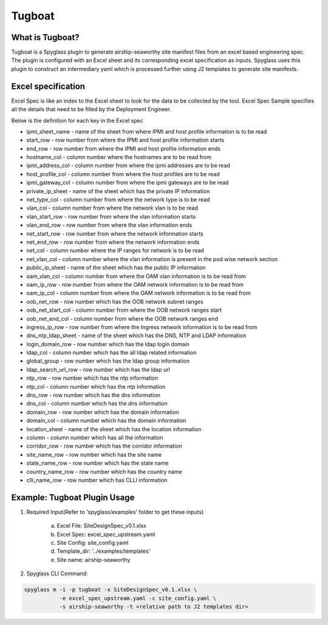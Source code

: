 ..
      Copyright 2019 AT&T Intellectual Property.
      All Rights Reserved.

      Licensed under the Apache License, Version 2.0 (the "License"); you may
      not use this file except in compliance with the License. You may obtain
      a copy of the License at

          http://www.apache.org/licenses/LICENSE-2.0

      Unless required by applicable law or agreed to in writing, software
      distributed under the License is distributed on an "AS IS" BASIS, WITHOUT
      WARRANTIES OR CONDITIONS OF ANY KIND, either express or implied. See the
      License for the specific language governing permissions and limitations
      under the License.

.. _tugboatinfo:

=======
Tugboat
=======

What is Tugboat?
----------------

Tugboat is a Spyglass plugin to generate airship-seaworthy site manifest files
from an excel based engineering spec. The plugin is configured with an Excel
sheet and its corresponding excel specification as inputs. Spyglass uses this
plugin to construct an intermediary yaml which is processed further using J2
templates to generate site manifests.

Excel specification
-------------------
Excel Spec is like an index to the Excel sheet to look for the data to be
collected by the tool. Excel Spec Sample specifies all the details that
need to be filled by the Deployment Engineer.

Below is the definition for each key in the Excel spec

* ipmi_sheet_name - name of the sheet from where IPMI and host profile
  information is to be read
* start_row - row number from where the IPMI and host profile information
  starts
* end_row - row number from where the IPMI and host profile information ends
* hostname_col - column number where the hostnames are to be read from
* ipmi_address_col - column number from where the ipmi addresses are to be read
* host_profile_col - column number from where the host profiles are to be read
* ipmi_gateway_col - column number from where the ipmi gateways are to be read
* private_ip_sheet - name of the sheet which has the private IP information
* net_type_col - column number from where the network type is to be read
* vlan_col - column number from where the network vlan is to be read
* vlan_start_row - row number from where the vlan information starts
* vlan_end_row - row number from where the vlan information ends
* net_start_row - row number from where the network information starts
* net_end_row - row number from where the network information ends
* net_col - column number where the IP ranges for network is to be read
* net_vlan_col - column number where the vlan information is present in the
  pod wise network section
* public_ip_sheet - name of the sheet which has the public IP information
* oam_vlan_col - column number from where the OAM vlan information is to be
  read from
* oam_ip_row - row number from where the OAM network information is to be read
  from
* oam_ip_col - column number from where the OAM network information is to be
  read from
* oob_net_row - row number which has the OOB network subnet ranges
* oob_net_start_col - column number from where the OOB network ranges start
* oob_net_end_col - column number from where the OOB network ranges end
* ingress_ip_row - row number from where the Ingress network information is to
  be read from
* dns_ntp_ldap_sheet - name of the sheet which has the DNS, NTP and LDAP
  information
* login_domain_row - row number which has the ldap login domain
* ldap_col - column number which has the all ldap related information
* global_group - row number which has the ldap group information
* ldap_search_url_row - row number which has the ldap url
* ntp_row - row number which has the ntp information
* ntp_col - column number which has the ntp information
* dns_row - row number which has the dns information
* dns_col - column number which has the dns information
* domain_row - row number which has the domain information
* domain_col - column number which has the domain information
* location_sheet - name of the sheet which has the location information
* column - column number which has all the information
* corridor_row - row number which has the corridor information
* site_name_row - row number which has the site name
* state_name_row - row number which has the state name
* country_name_row - row number which has the country name
* clli_name_row - row number which has CLLI information

Example: Tugboat Plugin Usage
-----------------------------

1. Required Input(Refer to 'spyglass/examples' folder to get these inputs)

    a) Excel File: SiteDesignSpec_v0.1.xlsx
    b) Excel Spec: excel_spec_upstream.yaml
    c) Site Config: site_config.yaml
    d) Template_dir: '../examples/templates'
    e) Site name: airship-seaworthy

2. Spyglass CLI Command:

.. code-block:: bash

    spyglass m -i -p tugboat -x SiteDesignSpec_v0.1.xlsx \
               -e excel_spec_upstream.yaml -c site_config.yaml \
               -s airship-seaworthy -t <relative path to J2 templates dir>